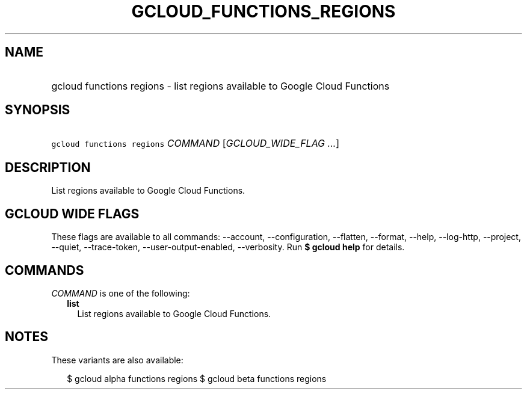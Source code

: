 
.TH "GCLOUD_FUNCTIONS_REGIONS" 1



.SH "NAME"
.HP
gcloud functions regions \- list regions available to Google Cloud Functions



.SH "SYNOPSIS"
.HP
\f5gcloud functions regions\fR \fICOMMAND\fR [\fIGCLOUD_WIDE_FLAG\ ...\fR]



.SH "DESCRIPTION"

List regions available to Google Cloud Functions.



.SH "GCLOUD WIDE FLAGS"

These flags are available to all commands: \-\-account, \-\-configuration,
\-\-flatten, \-\-format, \-\-help, \-\-log\-http, \-\-project, \-\-quiet,
\-\-trace\-token, \-\-user\-output\-enabled, \-\-verbosity. Run \fB$ gcloud
help\fR for details.



.SH "COMMANDS"

\f5\fICOMMAND\fR\fR is one of the following:

.RS 2m
.TP 2m
\fBlist\fR
List regions available to Google Cloud Functions.


.RE
.sp

.SH "NOTES"

These variants are also available:

.RS 2m
$ gcloud alpha functions regions
$ gcloud beta functions regions
.RE

